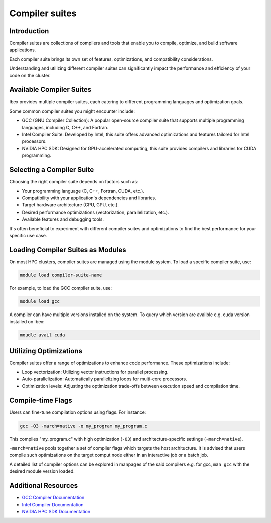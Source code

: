 .. sectionauthor:: Mohsin Ahmed Shaikh <mohsin.shaikh@kaust.edu.sa>
.. meta::
    :description: Compilers availble on Ibex
    :keywords: Ibex, compilers, gcc, nvcc, intel

.. _compilers_on_ibex:

===============
Compiler suites
===============

Introduction
------------

Compiler suites are collections of compilers and tools that enable you to compile, optimize, and build software applications. 

Each compiler suite brings its own set of features, optimizations, and compatibility considerations.

Understanding and utilizing different compiler suites can significantly impact the performance and efficiency of your code on the cluster.

Available Compiler Suites
-------------------------

Ibex provides multiple compiler suites, each catering to different programming languages and optimization goals.

Some common compiler suites you might encounter include:

- GCC (GNU Compiler Collection): A popular open-source compiler suite that supports multiple programming languages, including C, C++, and Fortran.

- Intel Compiler Suite: Developed by Intel, this suite offers advanced optimizations and features tailored for Intel processors.

- NVIDIA HPC SDK: Designed for GPU-accelerated computing, this suite provides compilers and libraries for CUDA programming.

Selecting a Compiler Suite
--------------------------

Choosing the right compiler suite depends on factors such as:

- Your programming language (C, C++, Fortran, CUDA, etc.).
- Compatibility with your application's dependencies and libraries.
- Target hardware architecture (CPU, GPU, etc.).
- Desired performance optimizations (vectorization, parallelization, etc.).
- Available features and debugging tools.

It's often beneficial to experiment with different compiler suites and optimizations to find the best performance for your specific use case.

Loading Compiler Suites as Modules
-----------------------------------

On most HPC clusters, compiler suites are managed using the module system. To load a specific compiler suite, use:

.. code-block:: bash

    module load compiler-suite-name

For example, to load the GCC compiler suite, use:

.. code-block:: bash

    module load gcc

A compiler can have multiple versions installed on the system. To query which version are availble e.g. cuda version installed on Ibex:

.. code-block:: bash

    moudle avail cuda

Utilizing Optimizations
-----------------------

Compiler suites offer a range of optimizations to enhance code performance. These optimizations include:

- Loop vectorization: Utilizing vector instructions for parallel processing.
- Auto-parallelization: Automatically parallelizing loops for multi-core processors.
- Optimization levels: Adjusting the optimization trade-offs between execution speed and compilation time.

Compile-time Flags
------------------

Users can fine-tune compilation options using flags. For instance:

.. code-block:: bash

    gcc -O3 -march=native -o my_program my_program.c

This compiles "my_program.c" with high optimization (``-O3``) and architecture-specific settings (``-march=native``). 

``-march=native`` pools together a set of complier flags which targets the host architucture.
It is advised that users compile such optimizations on the target comput node either in an interactive job or a batch job. 

A detailed list of compiler options can be explored in manpages of the said compilers e.g. for gcc, ``man gcc`` with the desired module version loaded. 

Additional Resources
--------------------

- `GCC Compiler Documentation <https://gcc.gnu.org/onlinedocs/>`_
- `Intel Compiler Documentation <https://software.intel.com/content/www/us/en/develop/documentation/fortran-compiler-oneapi-dev-guide-and-reference/top.html>`_
- `NVIDIA HPC SDK Documentation <https://docs.nvidia.com/hpc-sdk/archive/>`_

